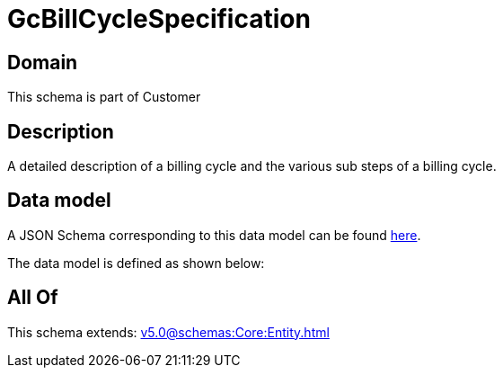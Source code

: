 = GcBillCycleSpecification

[#domain]
== Domain

This schema is part of Customer

[#description]
== Description

A detailed description of a billing cycle and the various sub steps of a billing cycle.


[#data_model]
== Data model

A JSON Schema corresponding to this data model can be found https://tmforum.org[here].

The data model is defined as shown below:


[#all_of]
== All Of

This schema extends: xref:v5.0@schemas:Core:Entity.adoc[]
